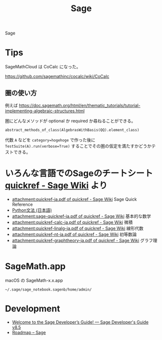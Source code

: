#+title: Sage

Sage

* Tips
SageMathCloud は CoCalc になった。

https://github.com/sagemathinc/cocalc/wiki/CoCalc

** 圏の使い方
例えば https://doc.sagemath.org/html/en/thematic_tutorials/tutorial-implementing-algebraic-structures.html

圏にどんなメソッドが optional か required か尋ねることができる。

#+begin_src python
abstract_methods_of_class(AlgebrasWithBasis(QQ).element_class)
#+end_src

代数 ~A~ などを ~category=hogehoge~ で作った後に
~TestSuite(A).run(verbose=True)~ することでその圏の仮定を満たすかどうかテストできる。


* いろんな言語でのSageのチートシート [[https://wiki.sagemath.org/quickref][quickref - Sage Wiki]] より
  - [[https://wiki.sagemath.org/quickref?action=AttachFile&do=view&target=quickref-ja.pdf][attachment:quickref-ja.pdf of quickref - Sage Wiki]] Sage Quick Reference
  - [[https://wiki.sagemath.org/quickref?action=AttachFile&do=view&target=quickref-pythonsyntax-ja.pdf][Python文法 (日本語)]]
  - [[https://wiki.sagemath.org/quickref?action=AttachFile&do=view&target=sage-quickref-ja.pdf][attachment:sage-quickref-ja.pdf of quickref - Sage Wiki]] 基本的な数学
  - [[https://wiki.sagemath.org/quickref?action=AttachFile&do=view&target=quickref-calc-ja.pdf][attachment:quickref-calc-ja.pdf of quickref - Sage Wiki]] 微積
  - [[https://wiki.sagemath.org/quickref?action=AttachFile&do=view&target=quickref-linalg-ja.pdf][attachment:quickref-linalg-ja.pdf of quickref - Sage Wiki]] 線形代数
  - [[https://wiki.sagemath.org/quickref?action=AttachFile&do=view&target=quickref-nt-ja.pdf][attachment:quickref-nt-ja.pdf of quickref - Sage Wiki]] 初等数論
  - [[https://wiki.sagemath.org/quickref?action=AttachFile&do=view&target=quickref-graphtheory-ja.pdf][attachment:quickref-graphtheory-ja.pdf of quickref - Sage Wiki]] グラフ理論



* SageMath.app
macOS の SageMath-x.x.app

=~/.sage/sage_notebook.sagenb/home/admin/=


* Development
- [[http://doc.sagemath.org/html/en/developer/index.html][Welcome to the Sage Developer’s Guide! — Sage Developer's Guide v8.5]]
- [[https://trac.sagemath.org/roadmap][Roadmap – Sage]]
